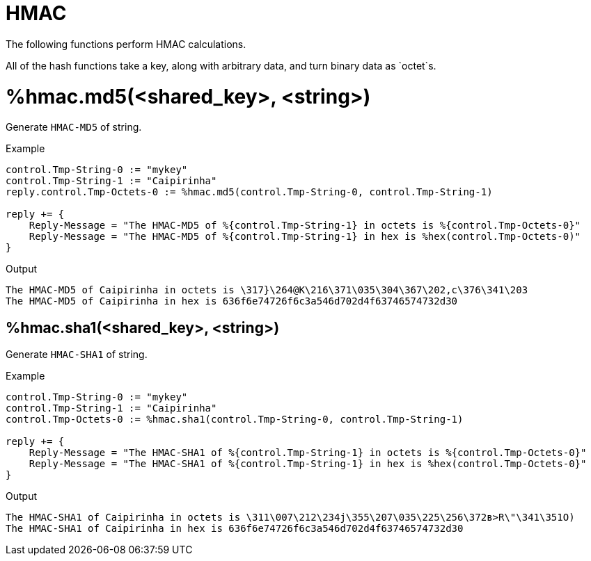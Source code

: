 = HMAC

The following functions perform HMAC calculations.

All of the hash functions take a key, along with arbitrary data, and turn binary data as `octet`s.

= %hmac.md5(<shared_key>, <string>)

Generate `HMAC-MD5` of string.

.Return: _octal_

.Example

[source,unlang]
----
control.Tmp-String-0 := "mykey"
control.Tmp-String-1 := "Caipirinha"
reply.control.Tmp-Octets-0 := %hmac.md5(control.Tmp-String-0, control.Tmp-String-1)

reply += {
    Reply-Message = "The HMAC-MD5 of %{control.Tmp-String-1} in octets is %{control.Tmp-Octets-0}"
    Reply-Message = "The HMAC-MD5 of %{control.Tmp-String-1} in hex is %hex(control.Tmp-Octets-0)"
}
----

.Output

```
The HMAC-MD5 of Caipirinha in octets is \317}\264@K\216\371\035\304\367\202,c\376\341\203
The HMAC-MD5 of Caipirinha in hex is 636f6e74726f6c3a546d702d4f63746574732d30
```

== %hmac.sha1(<shared_key>, <string>)

Generate `HMAC-SHA1` of string.

.Return: _octal_

.Example

[source,unlang]
----
control.Tmp-String-0 := "mykey"
control.Tmp-String-1 := "Caipirinha"
control.Tmp-Octets-0 := %hmac.sha1(control.Tmp-String-0, control.Tmp-String-1)

reply += {
    Reply-Message = "The HMAC-SHA1 of %{control.Tmp-String-1} in octets is %{control.Tmp-Octets-0}"
    Reply-Message = "The HMAC-SHA1 of %{control.Tmp-String-1} in hex is %hex(control.Tmp-Octets-0}"
}
----

.Output

```
The HMAC-SHA1 of Caipirinha in octets is \311\007\212\234j\355\207\035\225\256\372ʙ>R\"\341\351O)
The HMAC-SHA1 of Caipirinha in hex is 636f6e74726f6c3a546d702d4f63746574732d30
```

// Copyright (C) 2025 Network RADIUS SAS.  Licenced under CC-by-NC 4.0.
// This documentation was developed by Network RADIUS SAS.

